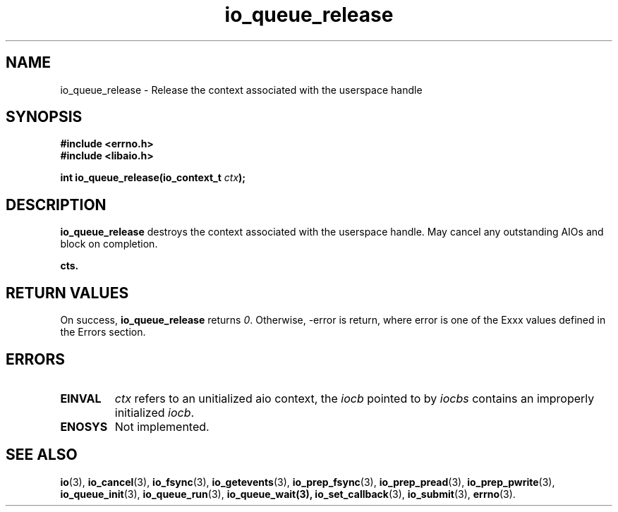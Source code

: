 .TH io_queue_release 2 2009-06-10 "Linux 2.4" "Linux AIO"
.SH NAME
io_queue_release \- Release the context associated with the userspace handle
.SH SYNOPSIS
.nf
.B #include <errno.h>
.br
.B #include <libaio.h>
.br
.sp
.BI "int io_queue_release(io_context_t " ctx ");"
.sp
.SH DESCRIPTION
.B io_queue_release
destroys the context associated with the userspace handle. May cancel any outstanding
AIOs and block on completion.

.B cts.
.SH "RETURN VALUES"
On success,
.B io_queue_release
returns \fI0\fP. Otherwise, -error is return, where
error is one of the Exxx values defined in the Errors section.
.SH ERRORS
.TP
.B EINVAL
.I ctx 
refers to an unitialized aio context, the \fIiocb\fP pointed to by
.I iocbs 
contains an improperly initialized \fIiocb\fP.
.TP
.B ENOSYS 
Not implemented.
.SH "SEE ALSO"
.BR io (3),
.BR io_cancel (3),
.BR io_fsync (3),
.BR io_getevents (3),
.BR io_prep_fsync (3),
.BR io_prep_pread (3),
.BR io_prep_pwrite (3),
.BR io_queue_init (3),
.BR io_queue_run (3),
.BR io_queue_wait(3),
.BR io_set_callback (3),
.BR io_submit (3),
.BR errno (3).

